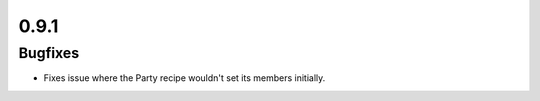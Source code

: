 0.9.1
~~~~~

Bugfixes
========

* Fixes issue where the Party recipe wouldn't set its members initially.
